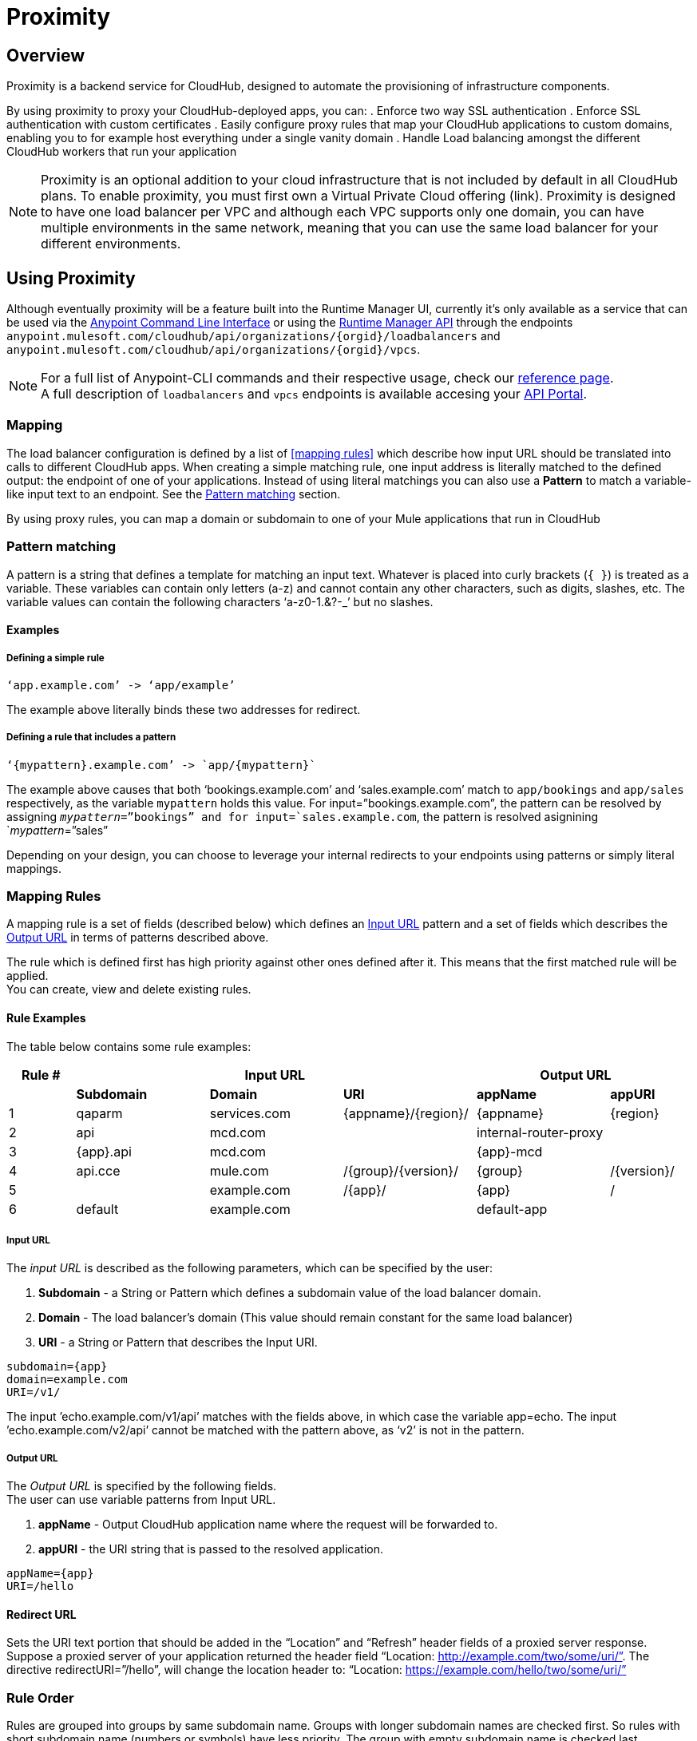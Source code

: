 = Proximity
:keywords: cloudhub, runtime manager, arm, load balancing, vanity url, ssl, two way tls,

== Overview

Proximity is a backend service for CloudHub, designed to automate the provisioning of infrastructure components.

By using proximity to proxy your CloudHub-deployed apps, you can:
. Enforce two way SSL authentication
. Enforce SSL authentication with custom certificates
. Easily configure proxy rules that map your CloudHub applications to custom domains, enabling you to for example host everything under a single vanity domain
. Handle Load balancing amongst the different CloudHub workers that run your application

[NOTE]
--
Proximity is an optional addition to your cloud infrastructure that is not included by default in all CloudHub plans. To enable proximity, you must first own a Virtual Private Cloud offering (link).
Proximity is designed to have one load balancer per VPC  and although each VPC supports only one domain, you can have multiple environments in the same network, meaning that you can use the same load balancer for your different environments.
--

== Using Proximity

Although eventually proximity will be a feature built into the Runtime Manager UI, currently it’s only available as a service that can be used via the link:anypoint-platform-for-apis/anypoint-platform-cli)[Anypoint Command Line Interface] or using the link:/runtime-manager/runtime-manager-api[Runtime Manager API] through the endpoints `anypoint.mulesoft.com/cloudhub/api/organizations/{orgid}/loadbalancers` and `anypoint.mulesoft.com/cloudhub/api/organizations/{orgid}/vpcs`.

[NOTE]
--
For a full list of Anypoint-CLI commands and their respective usage, check our link:anypoint-platform-for-apis/anypoint-platform-cli#List-of-commands[reference page]. +
A full description of `loadbalancers` and `vpcs` endpoints is available accesing your link:https://anypoint.mulesoft.com/apiplatform/anypoint-platform/#/portals[API Portal].
--


=== Mapping

The load balancer configuration is defined by a list of <<mapping rules>> which describe how input URL should be translated into calls to different CloudHub apps.
When creating a simple matching rule, one input address is literally matched to the defined output: the endpoint of one of your applications.
Instead of using literal matchings you can also use a *Pattern* to match a variable-like input text to an endpoint. See the <<Pattern matching>> section.

By using proxy rules, you can map a domain or subdomain to one of your Mule applications that run in CloudHub

=== Pattern matching

A pattern is a string that defines a template for matching an input text. Whatever is placed into curly brackets (`{   }`) is treated as a variable.
These variables can contain only letters (a-z) and cannot contain any other characters, such as digits, slashes, etc. The variable values can contain the following characters ‘a-z0-1.&?-_’ but no slashes.

==== Examples

===== Defining a simple rule

[source,Example,linenums]
----
‘app.example.com’ -> ‘app/example’
----

The example above literally binds these two addresses for redirect.

===== Defining a rule that includes a pattern

[source,Example,linenums]
----
‘{mypattern}.example.com’ -> `app/{mypattern}`
----

The example above causes that both ‘bookings.example.com’ and ‘sales.example.com’ match to `app/bookings` and `app/sales` respectively, as the variable `mypattern` holds this value. For input=”bookings.example.com”, the pattern can be resolved by assigning `_mypattern_=”bookings” and for input=`sales.example.com`, the pattern is resolved asignining `_mypattern_=”sales”

Depending on your design, you can choose to leverage your internal redirects to your endpoints using patterns or simply literal mappings.

=== Mapping Rules

A mapping rule is a set of fields (described below) which defines an <<Input URL>> pattern and a set of fields which describes the <<Output URL>> in terms of patterns described above.

The rule which is defined first has high priority against other ones defined after it. This means that the first matched rule will be applied. +
You can create, view and delete existing rules.


==== Rule Examples

The table below contains some rule examples:

[cols="10a,20a,20a,20a,20a,10a",options="header"]
|===
|Rule # 3+^|Input URL 2+^| Output URL
|  | *Subdomain* |  *Domain*   |        *URI*        |       *appName*       |   *appURI*
| 1 | qaparm    | services.com | {appname}/{region}/ | {appname}             | {region}
| 2 | api       | mcd.com      |                     | internal-router-proxy |
| 3 | {app}.api | mcd.com      |                     | {app}-mcd             |
| 4 | api.cce   | mule.com     | /{group}/{version}/ | {group}               | /{version}/
| 5 |           | example.com  | /{app}/             | {app}                 | /
| 6 | default   | example.com  |                     | default-app           |
|===

===== Input URL

The _input URL_ is described as the following parameters, which can be specified by the user:

. *Subdomain* - a String or Pattern which defines a subdomain value of the load balancer domain.
. *Domain* - The load balancer’s domain (This value should remain constant for the same load balancer)
. *URI* - a String or Pattern that describes the Input URI.


[source,Example,linenums]
----
subdomain={app}
domain=example.com
URI=/v1/
----

The input ’echo.example.com/v1/api’ matches with the fields above, in which case the variable app=echo. The input ’echo.example.com/v2/api’ cannot be matched with the pattern above, as ‘v2’ is not in the pattern.

===== Output URL

The _Output URL_ is specified by the following fields. +
The user can use variable patterns from Input URL.

. *appName* - Output CloudHub application name where the request will be forwarded to.
. *appURI* - the URI string that is passed to the resolved application.

[source,Example,linenums]
----
appName={app}
URI=/hello
----

==== Redirect URL

Sets the URI text portion that should be added in the “Location” and “Refresh” header fields of a proxied server response. Suppose a proxied server of your application returned the header field “Location: http://example.com/two/some/uri/”. The directive redirectURI=”/hello”, will change the location header to: “Location: https://example.com/hello/two/some/uri/”

=== Rule Order

Rules are grouped into groups by same subdomain name. Groups with longer subdomain names are checked first. So rules with short subdomain name (numbers or symbols) have less priority. The group with empty subdomain name is checked last.

Within a group (rules with same subdomain) the rules with longer inputURI expressions are checked first, and if they don’t match, the rules with shorter inputURI expressions are checked.


[WARNING]
--
Rules order is essential.
It’s highly recommended to pay attention to the rules’ order when creating them as it's currently not possible to edit them.
--

==== Setting a Rule Priority Order

You can set an order when creating the rule using the link:/anypoint-platform-for-apis/anypoint-platform-cli#cloudhub-add-lb-rule[cloudhub-add-lb-rule] command in the Anypoint-CLI by specifying an index value.

When using the API, you can't specify a priority order, but you can send a `PUT` request to the endpoint `anypoint.mulesoft.com/cloudhub/api/organizations/{orgid}/loadbalancers/{loadbalancerId}` and update your rules expressions to match your needs based on the order logic explained above (longer URIs within the same subdomain are checked first).

[NOTE]
--
The load balancer ID is provided to you when you create it. +
You can also perform a `GET` request to your endpoint /organizations/{orgid}}/loadbalancers` to get the ID.
--

=== Managing Certificates

==== Certificate Validation

Proximity provides a 2-way SSL client authentication.
It allows you to provide a `.pem` file certificate to your load balancer to validate client requests.

The load balancer passes the certificate data to the API using the http headers below:

===== X-SSL-Client-Verify

This header returns either `SUCCESS`, `FAILED`, or `NONE`
Only after `SUCCESS`, the client is verified. +
It returns `NONE` when the certificate is not present and `FAILED` when other validation problems occur.

===== X-SSL-Client-DN

Contains the full Distinguished Name of the client certificate.

===== X-SSL-Issuer

Contains the full Distinguished Name of the issuing certificate.

===== X-SSL-Client-Serial

Contains the serial number used by the CA to identify the client.

==== Adding Revocation Lists

If you manage your revocation list using OCSP, your revocation are defined in the certificate that you upload, so you don't need to take any extra steps.

If you manage your revocations using CRL, you can add a `crlCert` field under the `certificates` field in your JSON when creating the load balancer and specify your revocations there.


== See Also

* Check out the link:/runtime-manager/custom-application-alerts[Custom Application Alerts] tutorial.
* link:/runtime-manager/managing-deployed-applications[Managing Deployed Applications]
* link:/runtime-manager/deploy-to-cloudhub[Deploy to CloudHub]
* Read more about what link:/runtime-manager/cloudhub[CloudHub] is and what features it has
* link:/runtime-manager/developing-a-cloudhub-application[Developing a CloudHub Application]
* link:/runtime-manager/cloudhub-and-mule[CloudHub and Mule]
* link:/runtime-manager/cloudhub-administration[CloudHub Administration]
* link:/runtime-manager/cloudhub-fabric[CloudHub Fabric]
* link:/runtime-manager/monitoring-applications[Monitoring Applications]
* link:/runtime-manager/managing-queues[Managing Queues]
* link:/runtime-manager/managing-schedules[Managing Schedules]
* link:/runtime-manager/managing-application-data-with-object-stores[Managing Application Data with Object Stores]
* link:/runtime-manager/cloudhub-cli[Command Line Tools]
* link:/runtime-manager/secure-application-properties[Secure Application Properties]
* link:/runtime-manager/virtual-private-cloud[Virtual Private Cloud]
* link:/runtime-manager/penetration-testing-policies[Penetration Testing Policies]
* link:/runtime-manager/secure-data-gateway[Secure Data Gateway]

* Learn how to manage your deployed applications and load balancers using link:anypoint-platform-for-apis/anypoint-platform-cli[Anypoint Platform CLI]. +
* Learn how to interact directly with your applications using link:/runtime-manager/runtime-manager-api[Runtime Manager API]. +
* Check out the link:https://anypoint.mulesoft.com/apiplatform/anypoint-platform/#/portals[API Portal] of the CloudHub API to see an interactive reference of all the supported resources, methods, required properties and expected responses.
